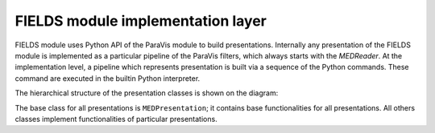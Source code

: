 .. _fields_arch_implementation_layer_page:

**********************************
FIELDS module implementation layer
**********************************

FIELDS module uses Python API of the ParaVis module to build presentations. Internally any presentation of the FIELDS module is implemented as a particular pipeline of the ParaVis filters, which always starts with the *MEDReader*.
At the implementation level, a pipeline which represents presentation is built via a sequence of the Python commands. These command are executed in the builtin Python interpreter.

The hierarchical structure of the presentation classes is shown on the diagram:

.. image:: images/image_implementation_layer_hierarchy.png
   :align: center

The base class for all presentations is ``MEDPresentation``; it contains base functionalities for all presentations. All others classes implement functionalities of particular presentations.



